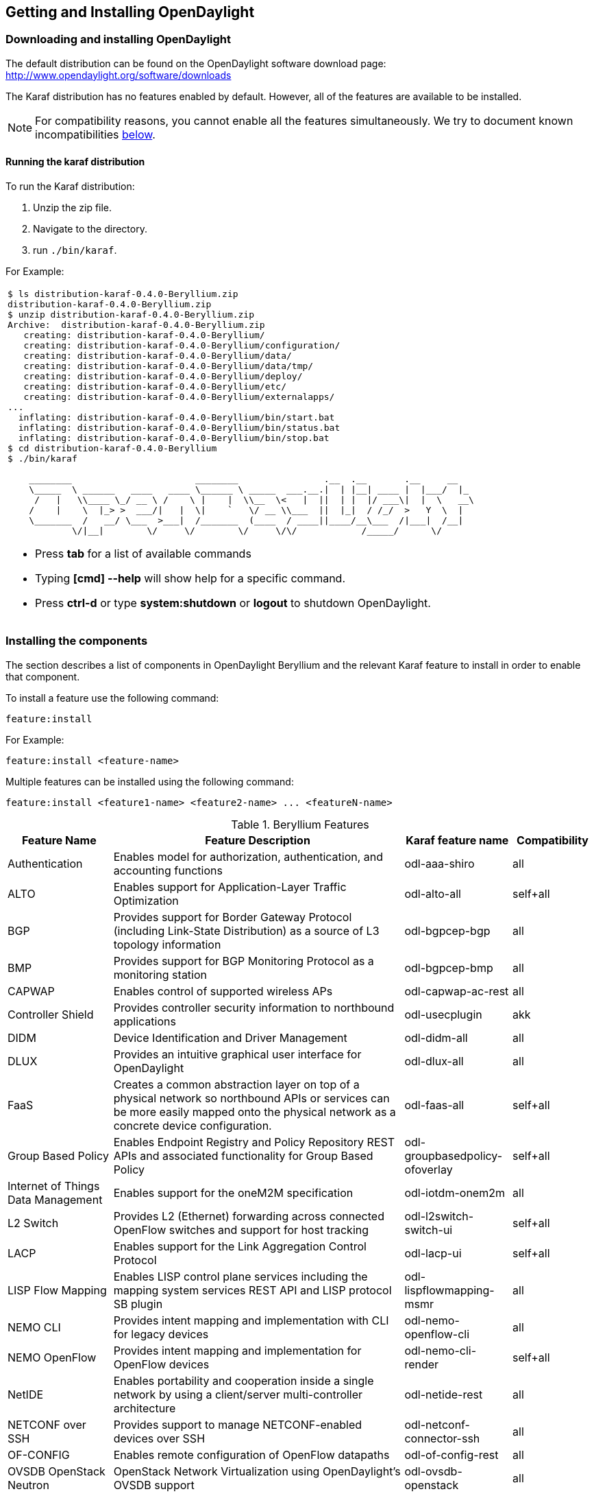 == Getting and Installing OpenDaylight

=== Downloading and installing OpenDaylight

The default distribution can be found on the OpenDaylight software
download page: http://www.opendaylight.org/software/downloads

The Karaf distribution has no features enabled by default. However, all
of the features are available to be installed.

NOTE: For compatibility reasons, you cannot enable all the features
simultaneously. We try to document known incompatibilities
<<_installing_the_components,below>>.

==== Running the karaf distribution
To run the Karaf distribution:

. Unzip the zip file.
. Navigate to the directory.
. run `./bin/karaf`.

For Example:

[frame="none"]
|===
a|
----
$ ls distribution-karaf-0.4.0-Beryllium.zip
distribution-karaf-0.4.0-Beryllium.zip
$ unzip distribution-karaf-0.4.0-Beryllium.zip
Archive:  distribution-karaf-0.4.0-Beryllium.zip
   creating: distribution-karaf-0.4.0-Beryllium/
   creating: distribution-karaf-0.4.0-Beryllium/configuration/
   creating: distribution-karaf-0.4.0-Beryllium/data/
   creating: distribution-karaf-0.4.0-Beryllium/data/tmp/
   creating: distribution-karaf-0.4.0-Beryllium/deploy/
   creating: distribution-karaf-0.4.0-Beryllium/etc/
   creating: distribution-karaf-0.4.0-Beryllium/externalapps/
...
  inflating: distribution-karaf-0.4.0-Beryllium/bin/start.bat
  inflating: distribution-karaf-0.4.0-Beryllium/bin/status.bat
  inflating: distribution-karaf-0.4.0-Beryllium/bin/stop.bat
$ cd distribution-karaf-0.4.0-Beryllium
$ ./bin/karaf

    ________                       ________                .__  .__       .__     __
    \_____  \ ______   ____   ____ \______ \ _____  ___.__.\|  \| \|__\| ____ \|  \|___/  \|_
     /   \|   \\____ \_/ __ \ /    \ \|    \|  \\__  \<   \|  \|\|  \| \|  \|/ ___\\|  \|  \   __\
    /    \|    \  \|_> >  ___/\|   \|  \\|    `   \/ __ \\___  \|\|  \|_\|  / /_/  >   Y  \  \|
    \_______  /   __/ \___  >___\|  /_______  (____  / ____\|\|____/__\___  /\|___\|  /__\|
            \/\|__\|        \/     \/        \/     \/\/            /_____/      \/


----
* Press *tab* for a list of available commands
* Typing *[cmd] --help* will show help for a specific command.
* Press *ctrl-d* or type *system:shutdown* or *logout* to shutdown OpenDaylight.
|===

=== Installing the components

The section describes a list of components in OpenDaylight Beryllium and
the relevant Karaf feature to install in order to enable that component.

To install a feature use the following command:
-----
feature:install
-----
For Example:

-----
feature:install <feature-name>
-----

Multiple features can be installed using the following command:

-----
feature:install <feature1-name> <feature2-name> ... <featureN-name>
-----

.Beryllium Features

[options="header",cols="18%,50%,18%,14%"]
|====
| Feature Name  | Feature Description | Karaf feature name | Compatibility
| Authentication | Enables model for authorization, authentication, and accounting functions | odl-aaa-shiro | all
| ALTO                               | Enables support for Application-Layer Traffic Optimization | odl-alto-all | self+all    
| BGP             | Provides support for Border Gateway Protocol (including Link-State Distribution) as a source of L3 topology information | odl-bgpcep-bgp | all
| BMP            | Provides support for BGP Monitoring Protocol as a monitoring station    | odl-bgpcep-bmp     | all 
| CAPWAP                             | Enables control of supported wireless APs | odl-capwap-ac-rest | all
| Controller Shield        | Provides controller security information to northbound applications            | odl-usecplugin | akk
| DIDM                               | Device Identification and Driver Management | odl-didm-all | all
| DLUX            | Provides an intuitive graphical user interface for OpenDaylight |  odl-dlux-all    | all
|FaaS            | Creates a common abstraction layer on top of a physical network so northbound APIs or services can be more easily mapped onto the physical network as a concrete device configuration.  |  odl-faas-all  | self+all
| Group Based Policy                 | Enables Endpoint Registry and Policy Repository REST APIs and associated functionality for Group Based Policy | odl-groupbasedpolicy-ofoverlay | self+all
| Internet of Things Data Management | Enables support for the oneM2M specification | odl-iotdm-onem2m | all
| L2 Switch                          | Provides L2 (Ethernet) forwarding across connected OpenFlow switches and support for host tracking | odl-l2switch-switch-ui | self+all
| LACP                               | Enables support for the Link Aggregation Control Protocol | odl-lacp-ui | self+all
| LISP Flow Mapping                  | Enables LISP control plane services including the mapping system services REST API and LISP protocol SB plugin | odl-lispflowmapping-msmr | all
| NEMO CLI | Provides intent mapping and implementation with CLI for legacy devices    |    odl-nemo-openflow-cli    |  all
| NEMO OpenFlow | Provides intent mapping and implementation for OpenFlow devices    | odl-nemo-cli-render | self+all
| NetIDE        | Enables portability and cooperation inside a single network by using a client/server multi-controller architecture    |    odl-netide-rest        | all
| NETCONF over SSH                   | Provides support to manage NETCONF-enabled devices over SSH | odl-netconf-connector-ssh | all
| OF-CONFIG            | Enables remote configuration of OpenFlow datapaths    | odl-of-config-rest     | all        
| OVSDB OpenStack Neutron            | OpenStack Network Virtualization using OpenDaylight's OVSDB support | odl-ovsdb-openstack | all
| OVSDB Southbound | OVSDB MDSAL southbound plugin for the Open_vSwitch schema | odl-ovsdb-southbound-impl-ui | all
| OVSDB HWVTEP Southbound | OVSDB MDSAL hwvtep southbound plugin for the hw_vtep schema | odl-ovsdb-hwvtepsouthbound-ui | all
| OVSDB NetVirt SFC | OVSDB NetVirt support for SFC | odl-ovsdb-sfc-ui | all
| OVSDB NetVirt UI | OVSDB DLUX UI | odl-ovsdb-ui | all
| OpenFlow Flow Programming          | Enables discovery and control of OpenFlow switches and the topology between them | odl-openflowplugin-flow-services-ui | all
| OpenFlow Table Type Patterns       | Allows OpenFlow Table Type Patterns to be manually associated with network elements | odl-ttp-all | all
| Packetcable PCMM                   | Enables flow-based dynamic QoS management of CMTS use in the DOCSIS infrastructure | odl-packetcable-all | self+all
| Packetcable Policy Server          | Enables support for the PacketCable policy server | odl-packetcable-policy-server-all | self+all
| PCEP |  Enables support for PCEP | odl-bgpcep-pcep | all
| RESTCONF API Support               | Enables REST API access to the MD-SAL including the data store | odl-restconf | all
| SDNinterface                      | Provides support for interaction and sharing of state between (non-clustered) OpenDaylight instances | odl-sdninterfaceapp-all | all
| SFC over L2                        | Supports implementing SFC using Layer 2 forwarding | odl-sfcofl2 | self+all
| SFC over LISP                      | Supports implementing SFC using LISP | odl-sfclisp | all
| SFC over REST                      | Supports implementing SFC using REST CRUD operations on network elements | odl-sfc-sb-rest | all
| SFC over VXLAN                     | Supports implementing SFC using VXLAN tunnels | odl-sfc-ovs | self+all
| SNMP Plugin                        | Enables monitoring and control of network elements via SNMP | odl-snmp-plugin | all
| SNMP4SDN                           | Enables OpenFlow-like control of network elements via SNMP | odl-snmp4sdn-all | all
| SSSD Federated Authentication      | Enables support for federated authentication using SSSD | odl-aaa-sssd-plugin | all
| Secure Networking Bootstrap        | Defines a SNBi domain and associated white lists of devices to be accommodated to the domain | odl-snbi-all | self+all
| Secure tag eXchange Protocol (SXP) | Enables distribution of shared tags to network devices | odl-sxp-controller | all
| Service Function Chaining (SFC)        | Enables support for applying chains of network services to certain traffic | odl-sfc-all | all
| Time Series Data Repository (TSDR) | Enables historical tracking of OpenFlow statistics | odl-tsdr-all | self+all
| Topology Processing Framework      | Enables merged and filtered views of network topologies | odl-topoprocessing-framework | all
| Unified Secure Channel (USC)       | Enables support for secure, remote connections to network devices | odl-usc-channel-ui | all
| VPN Service                        | Enables support for OpenStack VPNaaS | odl-vpnservice-core | all
| VTN Manager                        | Enables Virtual Tenant Network support | odl-vtn-manager-rest | self+all
| VTN Manager Neutron                | Enables OpenStack Neutron support of VTN Manager | odl-vtn-manager-neutron | self+all
|====


==== Other Beryllium features

.Other Beryllium features
[options="header",cols="18%,50%,18%,14%"]
|====
| Feature Name                     | Description | Feature name | Compatibility
| OpFlex    | Provides OpFlex Agent for Open VSwitch to enforce network policy, such as GBP, for locally-attached virtual machines or containers    |         | all
| NeXt            | Provides a network-centric topology UI    | odl-next        | all
|====


==== Beryllium experimental features
The following functionality is labeled as experimental in OpenDaylight Beryllium and should be used accordingly. In general, it is not supposed to be used in production unless its limitations are well understood by those deploying it.


.Experimental Beryllium Features
[options="header",cols="18%,50%,18%,14%"]
|====
| Feature Name                     | Description | Karaf feature name | Compatibility
| LISP Flow Mapping OpenStack Network Virtualization   | Experimental support for OpenStack Neutron virtualization | odl-lispflowmapping-neutron | self+all
| Messaging4Transport        | Introduces an AMQP Northbound to MD-SAL    | odl-messaging4transport | all
| NIC            | Provides abstraction layer for communicating network intentions        | There are four Karaf features for NIC            |     
| Feature 1    | Provides distributed intent mapping service and intent REST API to apps for CRUD     |   odl-nic-core-hazelcast        | all
| Feature 2         | Provides distributed intent mapping service, implemented using MD-SAL    | odl-nic-core-mdsal    | all
| Feature 3    |  Provides a Karaf CLI extension for intent CRUD operations and mapping service operations    | odl-nic-console | all
| Feature 4 - Four  NIC renderers        | Provide specific implementations to render the Intent (only one renderer supported at at time  |     | 
|           |  Virtual Tenant Network Renderer     | odl-nic-renderer-vtn       |    self+all
|        | Group Based Policy Renderer    | odl-nic-renderer-gbp        | self+all 
|        | OpenFlow Renderer        | odl-nic-renderer-of     | self+all
|        | NEtwork MOdeling Renderer    |  odl-nic-renderer-nemo    | self+all
| UNI Manager        | Initiates the development of data models and APIs to facilitate configuration and provisioning connectivity services    for OpenDaylight applications and services    | odl-unimgr     | all
| YANG PUBSUB     |   Allows subscriptions to be placed on targeted subtrees of YANG datastores residing on remote devices to obviate the need for OpenDaylight to make continuous fetch requests     | odl-yangpush-rest | all
|====


==== Listing available features
To find the complete list of Karaf features, run the following command:

----
feature:list
----

To list the installed Karaf features, run the following command:

----
feature:list -i
----

// Commenting out this section until we can actually provide some content.
//
// === Verifying your installation
// TBD

=== Installing support for REST APIs
Most components that offer REST APIs will automatically load the RESTCONF API Support
component, but if for whatever reason they seem to be missing, you can activate this
support by installing the `odl-restconf` feature.

// Commenting out this section until we can actually provide a tutorial that a
// user could follow
//
// === Making RESTCONF calls
// RESTCONF is a protocol that provides a programmatic interface over HTTP to access data that is defin
// ed in a YANG model and stored in data stores defined in the NETCONF protocol.
// RESTCONF protocol is implemented in `sal-rest-connector` artifact that is packed with the Karaf bundle.
// For more information on the RESTCONF protocol, refer to http://tools.ietf.org/html/draft-bierman-net
// conf-restconf-02
//
// RESTCONF allows access to datastores in the controller.
// The datastores available are:
//
// * config - contains data inserted using controller
// * operational - contains other data
//
// ==== Making a RESCONF call using cURL
//
// TBD

// Commenting this out as it appears to be out of date and there is already
// information about installing and using DLUX above.
//
//=== Installing the DLUX web interface
//
//The OpenDaylight web interface; DLUX, draws information from topology and host databases to display information about the topology of the network,
//flow statistics, host locations. You can either use DLUX as a stand-alone plug-in or integrate with OpenDaylight.
//To install DLUX as a standalone application, refer to  https://wiki.opendaylight.org/view/OpenDaylight_DLUX:Setup_and_Run
//To integrate with OpenDaylight you must enable DLUX Karaf feature. You can enable AD-SAL, MD-SAL and various other bundles within Karaf depending on the features you
//would like to access using DLUX. Each feature can be enabled or disabled separately.
//
//[IMPORTANT]
//Ensure that you have created a topology and enabled MD-SAL feature in the Karaf distribution before you use DLUX for network management.
//For more information about enabling the Karaf features for DLUX, refer to https://wiki.opendaylight.org/view/OpenDaylight_DLUX:DLUX_Karaf_Feature

=== Installing MD-SAL clustering
The MD-SAL clustering feature has "special" compatibility criteria. You *must*
install clustering, before other features are installed. To install clustering,
run the following command on the Karaf CLI console:

----
feature:install odl-mdsal-clustering
----

// Commenting out this section until we can actually provide a tutorial that
// walks through getting everything set up. Maybe we should just point to the
// L2 Switch docs?
//
// === Getting started with OpenFlow and Mininet
//
// ==== Downloading and installing Mininet
//
// Mininet downloads are available at: http://mininet.org
//
// The OVS version must be 2.1 or earlier.
//
// The instructions for installation are available at: http://mininet.org.
//
// ===== Verifying mininet installation
// To verify your mininet installation run the following command:
// `test=pingall`
//
// ----
// odluser@odl-vm:~\$ sudo mn --test=pingall
// *** Creating network
// *** Adding controller
// *** Adding hosts:
// h1 h2
// *** Adding switches:
// s1
// *** Adding links:
// (h1, s1) (h2, s1)
// *** Configuring hosts
// h1 h2
// *** Starting controller
// *** Starting 1 switches
// s1 OVSswitch opts:
// *** Ping: testing ping reachability
// h1 -> h2
// h2 -> h1
// *** Results: 0% dropped (2/2 received)
// *** Stopping 1 switches
// s1 ..
// *** Stopping 2 hosts
// h1 h2
// *** Stopping 1 controllers
// c0
// *** Done
// completed in 0.541 seconds
// ----
//
// ==== Enabling the OpenFlow plugin and L2 Switch
//
// To enable these features, run:
//
// ----
// feature:install odl-l2switch-switch-ui
// ----
//
// This will install the OpenFlow plugin and the L2 Switch application.
//
// ==== Running Mininet using OpenDaylight as the controller
//
// TODO
